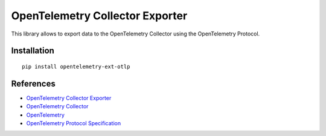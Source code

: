 OpenTelemetry Collector Exporter
================================

|pypi|

.. |pypi| image:: https://badge.fury.io/py/opentelemetry-ext-otlp.svg
   :target: https://pypi.org/project/opentelemetry-ext-otlp/

This library allows to export data to the OpenTelemetry Collector using the OpenTelemetry Protocol.

Installation
------------

::

     pip install opentelemetry-ext-otlp


References
----------

* `OpenTelemetry Collector Exporter <https://opentelemetry-python.readthedocs.io/en/latest/ext/otlp/otlp.html>`_
* `OpenTelemetry Collector <https://github.com/open-telemetry/opentelemetry-collector/>`_
* `OpenTelemetry <https://opentelemetry.io/>`_
* `OpenTelemetry Protocol Specification <https://github.com/open-telemetry/oteps/blob/master/text/0035-opentelemetry-protocol.md>`_
